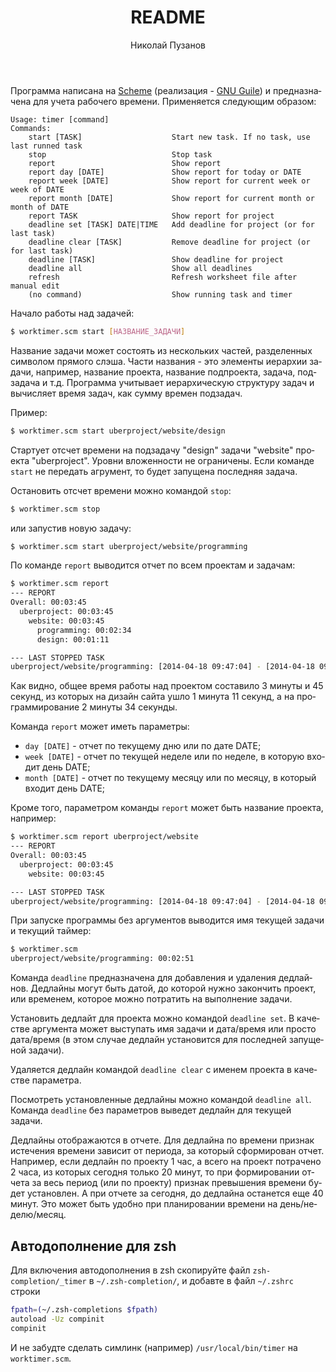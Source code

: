 #+TITLE: README
#+AUTHOR: Николай Пузанов
#+EMAIL: punzik@gmail.com

#+LANGUAGE: ru
#+STARTUP: showall

Программа написана на [[http://www.schemers.org/][Scheme]] (реализация - [[http://www.gnu.org/software/guile/][GNU Guile]]) и предназначена для учета
рабочего времени. Применяется следующим образом:

#+begin_src text
Usage: timer [command]
Commands:
    start [TASK]                    Start new task. If no task, use last runned task
    stop                            Stop task
    report                          Show report
    report day [DATE]               Show report for today or DATE
    report week [DATE]              Show report for current week or week of DATE
    report month [DATE]             Show report for current month or month of DATE
    report TASK                     Show report for project
    deadline set [TASK] DATE|TIME   Add deadline for project (or for last task)
    deadline clear [TASK]           Remove deadline for project (or for last task)
    deadline [TASK]                 Show deadline for project
    deadline all                    Show all deadlines
    refresh                         Refresh worksheet file after manual edit
    (no command)                    Show running task and timer
#+end_src

Начало работы над задачей:

#+begin_src sh
  $ worktimer.scm start [НАЗВАНИЕ_ЗАДАЧИ]
#+end_src

Название задачи может состоять из нескольких частей, разделенных символом
прямого слэша. Части названия - это элементы иерархии задачи, например, название
проекта, название подпроекта, задача, подзадача и т.д. Программа учитывает
иерархическую структуру задач и вычисляет время задач, как сумму времен
подзадач.

Пример:

#+begin_src sh
  $ worktimer.scm start uberproject/website/design
#+end_src

Стартует отсчет времени на подзадачу "design" задачи "website" проекта
"uberproject". Уровни вложенности не ограничены.  Если команде =start= не
передать агрумент, то будет запущена последняя задача.

Остановить отсчет времени можно командой =stop=:

#+begin_src sh
  $ worktimer.scm stop
#+end_src

или запустив новую задачу:

#+begin_src sh
  $ worktimer.scm start uberproject/website/programming
#+end_src

По команде =report= выводится отчет по всем проектам и задачам:

#+begin_src sh
  $ worktimer.scm report
  --- REPORT
  Overall: 00:03:45
    uberproject: 00:03:45
      website: 00:03:45
        programming: 00:02:34
        design: 00:01:11
  
  --- LAST STOPPED TASK
  uberproject/website/programming: [2014-04-18 09:47:04] - [2014-04-18 09:49:38] - 00:02:34
#+end_src

Как видно, общее время работы над проектом составило 3 минуты и 45 секунд, из
которых на дизайн сайта ушло 1 минута 11 секунд, а на программирование 2 минуты
34 секунды.

Команда =report= может иметь параметры:

- =day [DATE]= - отчет по текущему дню или по дате DATE;
- =week [DATE]= - отчет по текущей неделе или по неделе, в которую входит день
  DATE;
- =month [DATE]= - отчет по текущему месяцу или по месяцу, в который входит день
  DATE;

Кроме того, параметром команды =report= может быть название проекта, например:

#+begin_src sh
  $ worktimer.scm report uberproject/website
  --- REPORT
  Overall: 00:03:45
    uberproject: 00:03:45
      website: 00:03:45
  
  --- LAST STOPPED TASK
  uberproject/website/programming: [2014-04-18 09:47:04] - [2014-04-18 09:49:38] - 00:02:34
#+end_src

При запуске программы без аргументов выводится имя текущей задачи и текущий
таймер:

#+begin_src sh
  $ worktimer.scm
  uberproject/website/programming: 00:02:51
#+end_src

Команда =deadline= предназначена для добавления и удаления дедлайнов. Дедлайны
могут быть датой, до которой нужно закончить проект, или временем, которое можно
потратить на выполнение задачи.

Установить дедлайт для проекта можно командой =deadline set=. В качестве
аргумента может выступать имя задачи и дата/время или просто дата/время (в этом
случае дедлайн установится для последней запущеной задачи).

Удаляется дедлайн командой =deadline clear= с именем проекта в качестве
параметра.

Посмотреть установленные дедлайны можно командой =deadline all=. Команда =deadline=
без параметров выведет дедлайн для текущей задачи.

Дедлайны отображаются в отчете. Для дедлайна по времени признак истечения
времени зависит от периода, за который сформирован отчет. Например, если дедлайн
по проекту 1 час, а всего на проект потрачено 2 часа, из которых сегодня только
20 минут, то при формировании отчета за весь период (или по проекту) признак
превышения времени будет установлен. А при отчете за сегодня, до дедлайна
останется еще 40 минут. Это может быть удобно при планировании времени на
день/неделю/месяц.

** Автодополнение для zsh
Для включения автодополнения в zsh скопируйте файл =zsh-completion/_timer= в
=~/.zsh-completion/=, и добавте в файл =~/.zshrc= строки

#+begin_src sh
  fpath=(~/.zsh-completions $fpath)
  autoload -Uz compinit
  compinit
#+end_src

И не забудте сделать симлинк (например) =/usr/local/bin/timer= на =worktimer.scm=.

